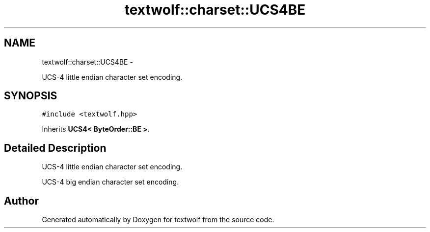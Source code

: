 .TH "textwolf::charset::UCS4BE" 3 "14 Aug 2011" "textwolf" \" -*- nroff -*-
.ad l
.nh
.SH NAME
textwolf::charset::UCS4BE \- 
.PP
UCS-4 little endian character set encoding.  

.SH SYNOPSIS
.br
.PP
.PP
\fC#include <textwolf.hpp>\fP
.PP
Inherits \fBUCS4< ByteOrder::BE >\fP.
.SH "Detailed Description"
.PP 
UCS-4 little endian character set encoding. 

UCS-4 big endian character set encoding. 

.SH "Author"
.PP 
Generated automatically by Doxygen for textwolf from the source code.
